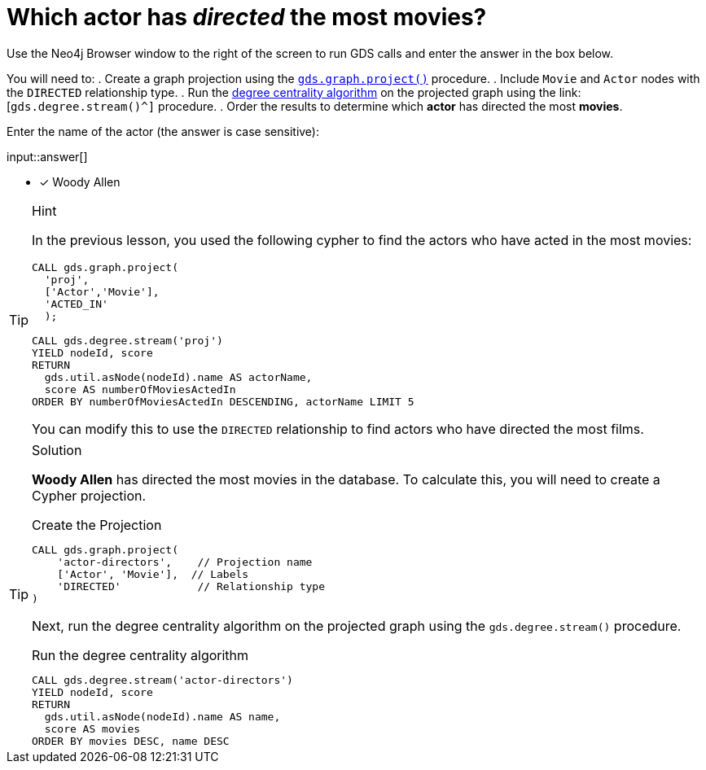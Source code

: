 [.question.freetext]
= Which actor has _directed_ the most movies?

Use the Neo4j Browser window to the right of the screen to run GDS calls and enter the answer in the box below.

You will need to:
. Create a graph projection using the link:https://neo4j.com/docs/graph-data-science/current/management-ops/graph-creation/graph-project/[`gds.graph.project()^]` procedure.
. Include `Movie` and `Actor` nodes with the `DIRECTED` relationship type.
. Run the link:https://neo4j.com/docs/graph-data-science/2.4/algorithms/degree-centrality/[degree centrality algorithm^] on the projected graph using the link: [`gds.degree.stream()^]` procedure.
. Order the results to determine which *actor* has directed the most *movies*.

Enter the name of the actor (the answer is case sensitive):

input::answer[]

* [x] Woody Allen

// Once you have entered the answer, click the **Check Answer** button below to continue.

[TIP,role=hint]
.Hint
====
In the previous lesson, you used the following cypher to find the actors who have acted in the most movies:

[source,cypher,role=noplay]
----
CALL gds.graph.project(
  'proj', 
  ['Actor','Movie'], 
  'ACTED_IN'
  );

CALL gds.degree.stream('proj')
YIELD nodeId, score
RETURN 
  gds.util.asNode(nodeId).name AS actorName, 
  score AS numberOfMoviesActedIn
ORDER BY numberOfMoviesActedIn DESCENDING, actorName LIMIT 5
----

You can modify this to use the `DIRECTED` relationship to find actors who have directed the most films. 
====

[TIP,role=solution]
.Solution
====
**Woody Allen** has directed the most movies in the database.  To calculate this, you will need to create a Cypher projection.

.Create the Projection
[source,cypher]
----
CALL gds.graph.project(
    'actor-directors',    // Projection name
    ['Actor', 'Movie'],  // Labels
    'DIRECTED'            // Relationship type
)
----

Next, run the degree centrality algorithm on the projected graph using the `gds.degree.stream()` procedure.

.Run the degree centrality algorithm
[source,cypher]
----
CALL gds.degree.stream('actor-directors')
YIELD nodeId, score
RETURN 
  gds.util.asNode(nodeId).name AS name, 
  score AS movies
ORDER BY movies DESC, name DESC
----

====
